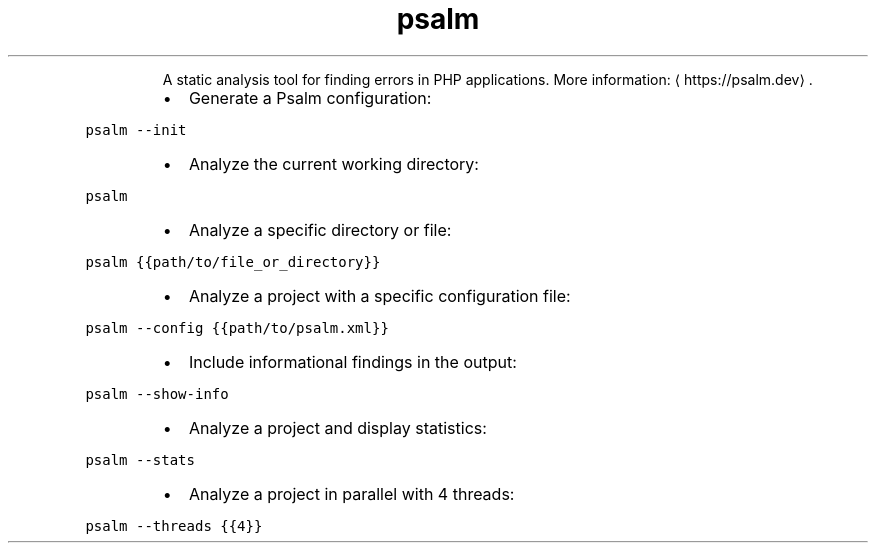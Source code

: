 .TH psalm
.PP
.RS
A static analysis tool for finding errors in PHP applications.
More information: \[la]https://psalm.dev\[ra]\&.
.RE
.RS
.IP \(bu 2
Generate a Psalm configuration:
.RE
.PP
\fB\fCpsalm \-\-init\fR
.RS
.IP \(bu 2
Analyze the current working directory:
.RE
.PP
\fB\fCpsalm\fR
.RS
.IP \(bu 2
Analyze a specific directory or file:
.RE
.PP
\fB\fCpsalm {{path/to/file_or_directory}}\fR
.RS
.IP \(bu 2
Analyze a project with a specific configuration file:
.RE
.PP
\fB\fCpsalm \-\-config {{path/to/psalm.xml}}\fR
.RS
.IP \(bu 2
Include informational findings in the output:
.RE
.PP
\fB\fCpsalm \-\-show\-info\fR
.RS
.IP \(bu 2
Analyze a project and display statistics:
.RE
.PP
\fB\fCpsalm \-\-stats\fR
.RS
.IP \(bu 2
Analyze a project in parallel with 4 threads:
.RE
.PP
\fB\fCpsalm \-\-threads {{4}}\fR

